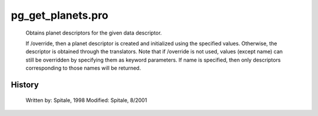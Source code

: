 pg\_get\_planets.pro
===================================================================================================









	Obtains planet descriptors for the given data descriptor.



	If /override, then a planet descriptor is created and initialized
	using the specified values.  Otherwise, the descriptor is obtained
	through the translators.  Note that if /override is not used,
	values (except name) can still be overridden by specifying
	them as keyword parameters.  If name is specified, then
	only descriptors corresponding to those names will be returned.





















History
-------

 	Written by:	Spitale, 1998
	Modified:	Spitale, 8/2001















